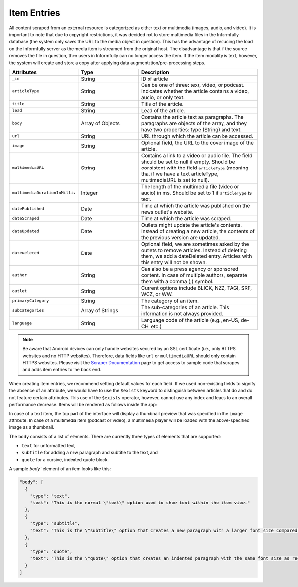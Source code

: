 Item Entries
============

All content scraped from an external resource is categorized as either text or multimedia (images, audio, and video).
It is important to note that due to copyright restrictions, it was decided not to store multimedia files in the Informfully database (the system only saves the URL to the media object in question).
This has the advantage of reducing the load on the Informfully server as the media item is streamed from the original host.
The disadvantage is that if the source removes the file in question, then users in Informfully can no longer access the item.
If the item modality is text, however, the system will create and store a copy after applying data augmentation/pre-processing steps.

.. list-table::
   :widths: 25 25 50
   :header-rows: 1

   * - Attributes
     - Type
     - Description
   * - ``_id``
     - String
     - ID of article
   * - ``articleType``
     - String
     - Can be one of three: text, video, or podcast. Indicates whether the article contains a video, audio, or only text.
   * - ``title``
     - String
     - Title of the article.
   * - ``lead``
     - String
     - Lead of the article.
   * - ``body``
     - Array of Objects
     - Contains the article text as paragraphs. The paragraphs are objects of the array, and they have two properties: type (String) and text.
   * - ``url``
     - String
     - URL through which the article can be accessed.
   * - ``image``
     - String
     - Optional field, the URL to the cover image of the article.
   * - ``multimediaURL``
     - String
     - Contains a link to a video or audio file. The field should be set to null if empty. Should be consistent with the field ``articleType`` (meaning that if we have a text articleType, multimediaURL is set to null).
   * - ``multimediaDurationInMillis``
     - Integer
     - The length of the multimedia file (video or audio) in ms. Should be set to 1 if ``articleType`` is text.
   * - ``datePublished``
     - Date
     - Time at which the article was published on the news outlet's website.
   * - ``dateScraped``
     - Date
     - Time at which the article was scraped.
   * - ``dateUpdated``
     - Date
     - Outlets might update the article's contents. Instead of creating a new article, the contents of the previous version are updated.
   * - ``dateDeleted``
     - Date
     - Optional field, we are sometimes asked by the outlets to remove articles. Instead of deleting them, we add a dateDeleted entry. Articles with this entry will not be shown.
   * - ``author``
     - String
     - Can also be a press agency or sponsored content. In case of multiple authors, separate them with a comma (,) symbol.
   * - ``outlet``
     - String
     - Current options include BLICK, NZZ, TAGI, SRF, WOZ, or WW.
   * - ``primaryCategory``
     - String
     - The category of an item.
   * - ``subCategories``
     - Array of Strings
     - The sub-categories of an article. This information is not always provided.
   * - ``language``
     - String
     - Language code of the article (e.g., en-US, de-CH, etc.)

.. note::
   
   Be aware that Android devices can only handle websites secured by an SSL certificate (i.e., only HTTPS websites and no HTTP websites).
   Therefore, data fields like ``url`` or ``multimediaURL`` should only contain HTTPS websites.
   Please visit the `Scraper Documentation <https://informfully.readthedocs.io/en/latest/scrapers.html>`_ page to get access to sample code that scrapes and adds item entries to the back end.

When creating item entries, we recommend setting default values for each field.
If we used non-existing fields to signify the absence of an attribute, we would have to use the ``$exists`` keyword to distinguish between articles that do and do not feature certain attributes.
This use of the ``$exists`` operator, however, cannot use any index and leads to an overall performance decrease.
Items will be rendered as follows inside the app:

.. image:: img/screenshots_app/app_screenshots_2.png
   :height: 720
   :alt: Article view

In case of a text item, the top part of the interface will display a thumbnail preview that was specified in the ``image`` attribute.
In case of a multimedia item (podcast or video), a multimedia player will be loaded with the above-specified image as a thumbnail.

The ``body`` consists of a list of elements.
There are currently three types of elements that are supported:

* ``text`` for unformatted text, 
* ``subtitle`` for adding a new paragraph and subtitle to the text, and 
* ``quote`` for a cursive, indented quote block.

A sample `body`` element of an item looks like this:

.. code-block:: json

  "body": [
    {
      "type": "text",
      "text": "This is the normal \"text\" option used to show text within the item view."
    },
    {
      "type": "subtitle",
      "text": "This is the \"subtitle\" option that creates a new paragraph with a larger font size compared to regular text."
    },
    {
      "type": "quote",
      "text": "This is the \"quote\" option that creates an indented paragraph with the same font size as regular text."
    }
  ]

